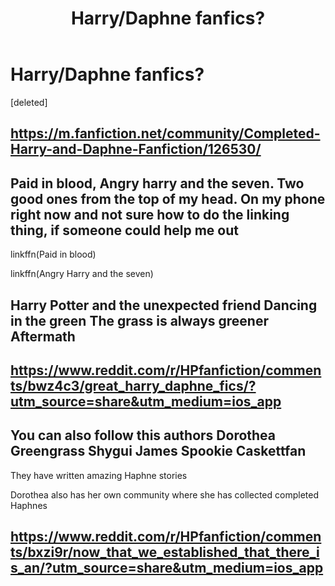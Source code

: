 #+TITLE: Harry/Daphne fanfics?

* Harry/Daphne fanfics?
:PROPERTIES:
:Score: 5
:DateUnix: 1562405499.0
:DateShort: 2019-Jul-06
:END:
[deleted]


** [[https://m.fanfiction.net/community/Completed-Harry-and-Daphne-Fanfiction/126530/]]
:PROPERTIES:
:Author: sameermehta815
:Score: 5
:DateUnix: 1562415764.0
:DateShort: 2019-Jul-06
:END:


** Paid in blood, Angry harry and the seven. Two good ones from the top of my head. On my phone right now and not sure how to do the linking thing, if someone could help me out

linkffn(Paid in blood)

linkffn(Angry Harry and the seven)
:PROPERTIES:
:Author: MithLawhurr
:Score: 1
:DateUnix: 1562407833.0
:DateShort: 2019-Jul-06
:END:


** Harry Potter and the unexpected friend Dancing in the green The grass is always greener Aftermath
:PROPERTIES:
:Author: kingofcanines
:Score: 1
:DateUnix: 1562410575.0
:DateShort: 2019-Jul-06
:END:


** [[https://www.reddit.com/r/HPfanfiction/comments/bwz4c3/great_harry_daphne_fics/?utm_source=share&utm_medium=ios_app]]
:PROPERTIES:
:Author: sameermehta815
:Score: 1
:DateUnix: 1562415505.0
:DateShort: 2019-Jul-06
:END:


** You can also follow this authors Dorothea Greengrass Shygui James Spookie Caskettfan

They have written amazing Haphne stories

Dorothea also has her own community where she has collected completed Haphnes
:PROPERTIES:
:Author: sameermehta815
:Score: 1
:DateUnix: 1562415599.0
:DateShort: 2019-Jul-06
:END:


** [[https://www.reddit.com/r/HPfanfiction/comments/bxzi9r/now_that_we_established_that_there_is_an/?utm_source=share&utm_medium=ios_app]]
:PROPERTIES:
:Author: sameermehta815
:Score: 1
:DateUnix: 1562415636.0
:DateShort: 2019-Jul-06
:END:
